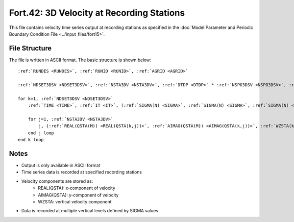 Fort.42: 3D Velocity at Recording Stations
==========================================

This file contains velocity time series output at recording stations as specified in the :doc:`Model Parameter and Periodic Boundary Condition File <../input_files/fort15>`.

File Structure
--------------

The file is written in ASCII format. The basic structure is shown below:

.. parsed-literal::

    :ref:`RUNDES <RUNDES>`, :ref:`RUNID <RUNID>`, :ref:`AGRID <AGRID>`

    :ref:`NDSET3DSV <NDSET3DSV>`, :ref:`NSTA3DV <NSTA3DV>`, :ref:`DTDP <DTDP>` * :ref:`NSPO3DSV <NSPO3DSV>`, :ref:`NSPO3DSV <NSPO3DSV>`, :ref:`NFEN <NFEN>`, :ref:`IRTYPE <IRTYPE>`

    for k=1, :ref:`NDSET3DSV <NDSET3DSV>`
        :ref:`TIME <TIME>`, :ref:`IT <IT>`, (:ref:`SIGMA(N) <SIGMA>`, :ref:`SIGMA(N) <SIGMA>`, :ref:`SIGMA(N) <SIGMA>`, N=1, :ref:`NFEN <NFEN>`-1), :ref:`SIGMA(NFEN) <SIGMA>`, :ref:`SIGMA(NFEN) <SIGMA>`

        for j=1, :ref:`NSTA3DV <NSTA3DV>`
            j, (:ref:`REAL(QSTA(M)) <REAL(QSTA(k,j))>`, :ref:`AIMAG(QSTA(M)) <AIMAG(QSTA(k,j))>`, :ref:`WZSTA(k,j) <WZSTA>`, M=1, :ref:`NFEN <NFEN>`)
        end j loop
    end k loop

Notes
-----

* Output is only available in ASCII format
* Time series data is recorded at specified recording stations
* Velocity components are stored as:
    * REAL(QSTA): x-component of velocity
    * AIMAG(QSTA): y-component of velocity
    * WZSTA: vertical velocity component
* Data is recorded at multiple vertical levels defined by SIGMA values 